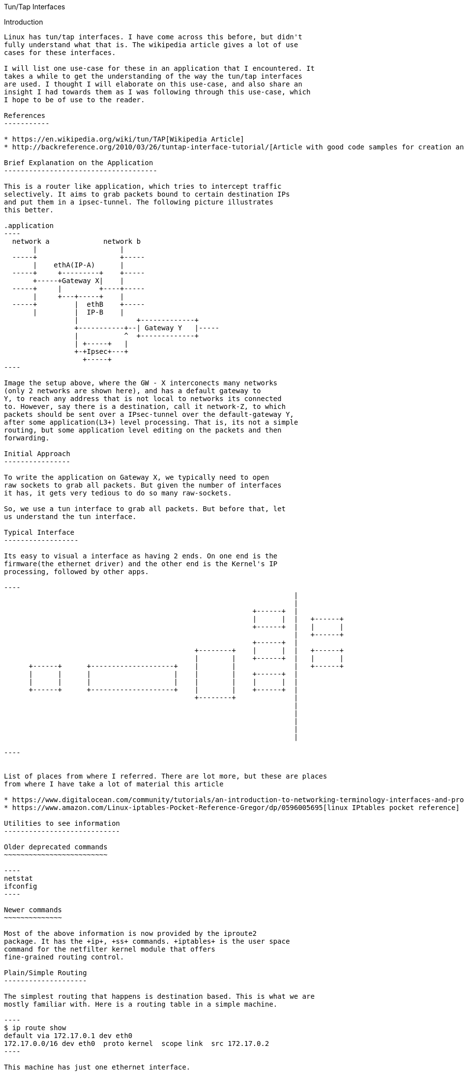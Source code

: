 Tun/Tap Interfaces
================
:toc:

Introduction
------------

Linux has tun/tap interfaces. I have come across this before, but didn't
fully understand what that is. The wikipedia article gives a lot of use
cases for these interfaces.

I will list one use-case for these in an application that I encountered. It
takes a while to get the understanding of the way the tun/tap interfaces
are used. I thought I will elaborate on this use-case, and also share an
insight I had towards them as I was following through this use-case, which
I hope to be of use to the reader.

References
-----------

* https://en.wikipedia.org/wiki/tun/TAP[Wikipedia Article]
* http://backreference.org/2010/03/26/tuntap-interface-tutorial/[Article with good code samples for creation and usage]

Brief Explanation on the Application
-------------------------------------

This is a router like application, which tries to intercept traffic
selectively. It aims to grab packets bound to certain destination IPs
and put them in a ipsec-tunnel. The following picture illustrates
this better.

.application
----
  network a             network b
       |                    |
  -----+                    +-----
       |    ethA(IP-A)      |
  -----+     +---------+    +-----
       +-----+Gateway X|    |
  -----+     |         +----+-----
       |     +---+-----+    |
  -----+         |  ethB    +-----
       |         |  IP-B    |
                 |              +-------------+
                 +-----------+--| Gateway Y   |-----
                 |           ^  +-------------+
                 | +-----+   |
                 +-+Ipsec+---+
                   +-----+
----

Image the setup above, where the GW - X interconects many networks
(only 2 networks are shown here), and has a default gateway to
Y, to reach any address that is not local to networks its connected
to. However, say there is a destination, call it network-Z, to which
packets should be sent over a IPsec-tunnel over the default-gateway Y,
after some application(L3+) level processing. That is, its not a simple
routing, but some application level editing on the packets and then
forwarding.

Initial Approach
----------------

To write the application on Gateway X, we typically need to open
raw sockets to grab all packets. But given the number of interfaces
it has, it gets very tedious to do so many raw-sockets.

So, we use a tun interface to grab all packets. But before that, let
us understand the tun interface.

Typical Interface
------------------

Its easy to visual a interface as having 2 ends. On one end is the
firmware(the ethernet driver) and the other end is the Kernel's IP
processing, followed by other apps.

----
                                                                      |
                                                                      |
                                                            +------+  |
                                                            |      |  |   +------+
                                                            +------+  |   |      |
                                                                      |   +------+
                                                            +------+  |
                                              +--------+    |      |  |   +------+
                                              |        |    +------+  |   |      |
      +------+      +--------------------+    |        |              |   +------+
      |      |      |                    |    |        |    +------+  |
      |      |      |                    |    |        |    |      |  |
      +------+      +--------------------+    |        |    +------+  |
                                              +--------+              |
                                                                      |
                                                                      |
                                                                      |
                                                                      |
                                                                      |

----


List of places from where I referred. There are lot more, but these are places
from where I have take a lot of material this article

* https://www.digitalocean.com/community/tutorials/an-introduction-to-networking-terminology-interfaces-and-protocols[digital ocean]
* https://www.amazon.com/Linux-iptables-Pocket-Reference-Gregor/dp/0596005695[linux IPtables pocket reference]

Utilities to see information
----------------------------

Older deprecated commands
~~~~~~~~~~~~~~~~~~~~~~~~~

----
netstat
ifconfig
----

Newer commands
~~~~~~~~~~~~~~

Most of the above information is now provided by the iproute2
package. It has the +ip+, +ss+ commands. +iptables+ is the user space
command for the netfilter kernel module that offers
fine-grained routing control.

Plain/Simple Routing
--------------------

The simplest routing that happens is destination based. This is what we are
mostly familiar with. Here is a routing table in a simple machine.

----
$ ip route show
default via 172.17.0.1 dev eth0
172.17.0.0/16 dev eth0  proto kernel  scope link  src 172.17.0.2
----

This machine has just one ethernet interface.

----
$ ip -o -4 addr show
1: lo    inet 127.0.0.1/8 scope host lo\       valid_lft forever preferred_lft forever
107: eth0    inet 172.17.0.2/16 scope global eth0\       valid_lft forever preferred_lft forever
----

Deciphering the routing table is not hard. Any packet can come from either
the wire or from a local application. The kernel subjects that packet to
this routing table based on the destination IP of the packet.

* If it matches the local-IP/loop-back IP, the packet is consumed locally.
* If the destination matches the +172.17.$$*$$.$$*$$+ subnet its directly sent
  over the eth0 interface (using L2-arp).
* Any other destination is sent to the +172.17.0.1+ machine, which is commonly
  referred as the default-gateway and this is referred as the default route.

A machine with 2 or more ethernet interfaces connecting to different subnets
will have a slightly more elaborate routing table, but still it follows
the same simple rules as above to understand.

----
$ ip route show
192.1.11.0/24 dev eth1  proto kernel  scope link  src 192.1.11.2
192.11.1.0/24 via 192.168.1.1 dev eth1  src 192.1.11.2
192.2.13.0/24 dev eth2  proto kernel  scope link  src 192.2.13.2
192.168.3.0/24 dev eth3  proto kernel  scope link  src 192.168.3.3
192.11.3.0/24 via 192.168.3.1 dev eth3  src 192.3.11.2
default via 192.2.13.1 dev eth2
----

The above machine apparently has 3 interfaces.

----
* eth1 with 192.1.11.2/24
* eth2 with 192.2.13.2/24
* eth3 with 192.168.3.3/24
----

Each of the directly connected networks are routed directly on the
respective interfaces. There is a route to +192.11.1.$$*/$$24+ via eth1
and to +192.11.3.$$*/$$24+ via eth3, while the default route is via
eth2.


Policy based routing
--------------------

Any routing decision done on the packet other than its destination
IP is referred as policy based routing. It could be on the origin interface
from where the packet appears, source-ip, tos, protocol-type, ports, or well
anything. Linux richly supports such policy based routing via its
ip-routing-rules and IPtables.

There are 2 things to understand - IPtables and routing-rules. They interplay
and I am not sure which one is the best to be introduced first. I will start
with routing-rules.

The following command dumps all the routing-rules in a linux host. This is
the standard display in most machines, where no fancy routing is configured.

----
$ ip rule show
0:    from all lookup local
32766:    from all lookup main
32767:    from all lookup default
----

Whenever a routing decision needs to be taken on a packet, it is subjected
to the routing-rules one by one, until a rule is hit. The above command lists
all the routing-rules in the system. (I tend to be picky about using the term
routing-rule instead of just rule, to distinguish this routing-rule from the
IPtables's rule which I will introduce later)

The following are to be remembered about the routing-rules.

* Each routing-rule consists of a rule-number, match-criterion and routing-table to use.
* Each routing-rule has a rule-number between 0 to 32K
* Match criterion is what the packet should match against. This can be
list of patterns to match. These can be
** source-addr/mask
** input-interface
** all
** mark (This is a the most popular way as the source ip/interface isn't very flexible).
* Routing-rule 0 is the only rule that can't be edited or deleted. It always matches all packets
  and always goes to the local routing-table.
* Routing-rule number marks the order in which its taken up. Routing-rule-0 is
  worked on first and higher rules are taking up in order. When a packet
  matches an entry in a given rule, the processing terminates there.
* Two routing-rules can be assigned the same number. Its then first-added done first.
  This is rarely leveraged in practice, as that's only confusing.

We can create new routing tables, and new routing rules, edit existing rules. As mentioned
since the match-criterion is too limited on its options, the mark is the most popular way
to match flexibly on packets of choice. The marks themselves are applied on packets using
IPtables, before they are subjected to a routing-decision. More on this is coming soon.

The routing-table can be showing using the following command. (Again I tend to be picky
about using the term routing-table instead of plain table to explicitly distinguish
these tables from IPtables' tables!)

----
$ ip route show table local
broadcast 127.255.255.255 dev lo  proto kernel  scope link  src 127.0.0.1
broadcast 172.16.1.255 dev eth0  proto kernel  scope link  src 172.16.1.68
local 172.16.1.68 dev eth0  proto kernel  scope host  src 172.16.1.68
broadcast 172.16.1.0 dev eth0  proto kernel  scope link  src 172.16.1.68
broadcast 127.0.0.0 dev lo  proto kernel  scope link  src 127.0.0.1
local 127.0.0.1 dev lo  proto kernel  scope host  src 127.0.0.1
local 127.0.0.0/8 dev lo  proto kernel  scope host  src 127.0.0.1
----

The local routing-table as mentioned before can't be deleted, however linux allows
editing entries there (at risk of oneself!). The local table is typically meant to
capture all self-destined packets. This table is rarely edited and is left as is.

Lets study each entry in a routing-table.

* broadcast/local <IP-value> mean just that. A broadcast'ed packet or a
  unicast'ed packet with a particular destination address. This is the
  match-criterion in the packets.  Everything that follows is the action-part,
  on what is to be done about it.
* dev XXX tells the kernel to send it to that interface and process it.
* src <ip> tells the kernel to use this source ip in case, the packet doesn't have
  a source ip yet (in case of packets sent from local processes that haven't bound
  themselves to any particular local IP) This is optional. If its not mentioned
  in a entry and the kernel needs to apply one to a packet, it uses the primary
  IP of the interface.
* scope host/link tells if the packet is for a host or be sent on a L2 link
* proto XXX is mostly extraneous info - just tells what is the source of the
  route. proto kernel means, the kernel added that itself. Kernel typically
  add the per-host local routes whenever a IP is assigned to a interface.
* It should be noted that there is no explicit ordering of entries within a
  routing-rule. They are implicitly ordered on their match-ip-prefix-mask,
  so that the longest matching prefix is taken up.

The main routing table is typically the one with all external routes we have in
a machine.

----
$ ip route show table main
172.16.1.0/24 dev eth0  proto kernel  scope link  src 172.16.1.68
169.254.0.0/16 dev eth0  scope link  metric 1002
default via 172.16.1.1 dev eth0
----

In fact, when we did the +ip route show+, it basically gives a summary information
primarily taken from the main-routing-table. +ip route show+ suppress a lot of
details from the local-table. The main routing-table also has the default-entry
which is the final catch-all.

The default-routing-table is rarely used at all. In fact, in normal setups, the
default entry in the main routing-table is the final catch-all and no packet
every passes beyond that.

IPtables
-------

Now, onto IPtables. So, far we saw the routing-decision framework offered by kernel.
As seen already, the routing rules dont offer much in terms of match-criterion. To
fill in the void, we have the ability to mark a packet. A mark is a number(32
bits), that is applied on every packet. The default mark for any packet is 0 until
its assigned some other number. IPtables is the way to apply a non-0 mark on a
packet so that it can interplay with the routing-rules in powerful ways.

IPtables is the user level command utility to control the netfilter kernel module.
I find the literature use the terms IPtables/netfilter interchangeably. I will use
IPtables mostly.

IPtables has the concept of Tables, Chains and Rules. As I had been hinting before
we need to distinguish routing-rules/routing-tables with IPtables's rules and tables.
I tend to use the routing prefix when I need to refer to routing-rules/routing-tables
and plain rules and tables when I need to refer to IPtables.

While the literature (and the iptables-save command for instance), tend to refer to
Chains as being contained under Tables, I find viewing chains first and then tables
as under chains more easy to follow through. My intention is to quickly introduce
the flow of a packet through the netfilter module as its acted upon instead of being
correct in terms and definitions. So, please read through the literature before
you ingrain the below, for correctness.

Here is the flow of a packet through the IPtable chains.

----
R-D: Routing-Decision

+--------+    +--------+        +---+      +--------+                   +--------+
|Ntwk    |--->|PRE     |--------|R-D|----->|INPUT   |------------------>|Local   |
|Intf    |    |ROUTING |        +---+      |        |                   |Process |
+--------+    +--------+          |        +--------+                   +--------+
                                  v          ^
                              +--------+     |
                              |FORWARD |     |
                              |        |     |
                              +--------+     |
                                  |          |
+--------+    +--------+          v        +---+   +--------+  +---+   +--------+
|Ntwk    |<---|POST    |<------------------|R-D|<--|OUTPUT  |<-|R-D|---|Local   |
|Intf    |    |ROUTING |                   +---+   |        |  +---+   |Process |
+--------+    +--------+                           +--------+          +--------+
----

Lets take the 4 typical flows:

* Inbound pkts from Intf: +Intf --> PREROUTING --> INPUT --> Process+
* Outbound pkts to Intf:  +Process --> OUTPUT --> POSTROUTING --> Intf+
* Routed pkts:            +Intf --> PREROUTING --> FORWARD --> POSTROUTING --> Intf+
* Process-to-Process:     +Process --> OUTPUT --> INPUT --> Process+

A chain is a hook-point where some checks and actions are done on a packet. After
passing through a chain, the packet is subjected to a routing-decision that decides
if a packet is to be forwarded to another interface or locally consumed. The
*routing-decision is the running-through of the packet against the routing rules*
that we saw earlier. This is how the IPtables and routing-rules work in concert.
Thus before the routing-decision is taken, IPtables offers us chains in which we
can mark our packets in some way, edit the packet's addresses/ports so that we
can take different routing decisions on the packet.

Each IPtables-chain has a different collection of IPtables-tables. Here is a not
so exhaustive list of tables that are available under different chains.

----
PREROUTING        POSTROUTING         OUTPUT       FORWARD      INPUT

HotSpot Input
ConnTrack                             ConnTrack
Mangle            Mangle              Mangle       Mangle       Mangle
                                      Filter       Filter       Filter
                                                   Accounting
DestinationNat
Global-In Que
                  Global-Out Que
Global-Tot Que    Global-Tot Que
                  SourceNat
                  HotSpot Output
----

The combination of available tables under chains is pre-defined. Not all tables are
meaningful under each chain. Each Chain-under-Table, contain a list of rules.
To understand each rule, lets look at a iptables command that adds a rule.

----
iptables -t nat -A PREROUTING -i eth1 -p tcp --dport 80 -j DNAT --to-destination 192.168.1.3:8080
----

The above adds a rule into the PREROUTING chain, into the nat table (It will be destination nat, as
its the PREROUTING chain). Each rule mentions the match-criterion and the action part. IPtables calls
the action part as the jump-target. Here is a detailed explanation of each arg in the above rule.

----
-t nat         Operate on the nat table...
-A PREROUTING  ... by appending the following rule to its PREROUTING chain.
-i eth1        Match packets coming in on the eth1 network interface...
-p tcp         ... that use the tcp (TCP/IP) protocol
--dport 80     ... and are intended for local port 80.
-j DNAT        Jump to the DNAT target...
--to-destination 192.168.1.3:8080 ... and change the destination address to 192.168.1.3 and destination port to 8080.
----

We can dump all existing rules in a machine by using the +iptables-save+ command

Processing flow in IPtables
~~~~~~~~~~~~~~~~~~~~~~~~~~~

* Packets traverse chains, and are presented to the chains’ rules one at a time in order.
* If the packet does not match the rule’s criteria, the packet moves to the next rule in the chain.
* If a packet reaches the last rule in a chain and still does not match, the chain’s policy
  (essentially the chain’s default target) is applied to it
* Each rule consists of one or more match criteria that determine which network
  packets it affects (all match options must be satisfied for the rule to match
  a packet) and a target specification that determines how the network
  packets will be affected
* kernel  maintains a pkt & byte couner for every rule.
* Match is optional => all pkts match
* Target is also optional(!) => as-if rules doesn't exist. Just stat'ed.

IPtables also allows us to create user-defined tables. The existing ones are
referred as built-in chains. The following are some points I gathered from
the iptables pocket reference. (Note the following refer chains, but what is
meant is a chain under a particular table)

* A chain’s policy determines the fate of packets that reach the
  end of the chain without otherwise being sent to a specific target.
* Only the built-in targets ACCEPT and DROP can be used as the
  policy for a built-in chain, and the default is ACCEPT.
* All user-defined chains have an implicit policy of RETURN that cannot be
  changed. If you want a more complicated policy for a built-in chain or a
  policy other than RETURN for a user-defined chain, you can add a rule to the
  end of the chain that matches all packets, with any target you like.
* You can set the chain’s policy to DROP in case you make a mistake in your
  catch-all rule or wish to filter out traffic while you make modifications to
  your catch-all rule (by deleting it and re-adding it with changes)


Various targets in IPtables
~~~~~~~~~~~~~~~~~~~~~~~~~~~

Not all jump-targets are valid on all tables/chains. Following are some jump
target that I have encountered.  Here are some popular targets

----
mangle-PREROUTING   -- This is where we mark packets, so that this mark is leveraged on routing-decision.
-j MARK --set-xmark <mark-value>

filter-INPUT
-j DROP #Discontinue processing the packet completely.
        #Do not check it against any other rules, chains, or tables.
        #If you want to provide some feedback to the sender, use the REJECT target extension.
-j ACCEPT  #Let the packet through to the next stage of processing.
           #Stop traversing the current chain, and start at the next stage
-j QUEUE   #Send the packet to userspace (i.e. code not in the kernel).
           #See the libipq manpage for more information.
-j RETURN  #From a rule in a user-defined chain, discontinue processing this chain, and
           #resume traversing the calling chain at the rule following the one that had this chain
           #as its target.
----

Bringing it all Together
------------------------

For the most part, just using iptables coupled with simple routing rules solves
most basic needs like firewalling, NAT'ing, port-forwarding, load-balancing
etc... When we are dealing with machines that handle multi-tenancy like
gathering traffic from different ip-sec-tunnels, de-tunnelling them and
re-tunnelling it back, and we need to maintain the partitioning of traffic from
each tunnel separately, linux offers us the ability to route packets in various
ways as mentioned above, by marking them, moving them to different routing tables.
